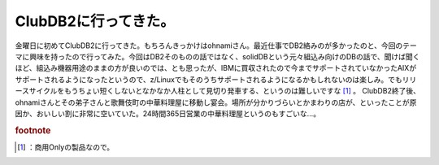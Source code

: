 ﻿ClubDB2に行ってきた。
############################


金曜日に初めてClubDB2に行ってきた。もちろんきっかけはohnamiさん。最近仕事でDB2絡みのが多かったのと、今回のテーマに興味を持ったので行ってみた。今回はDB2そのものの話ではなく、solidDBという元々組込み向けのDBの話で、聞けば聞くほど、組込み機器用途のままの方が良いのでは、とも思ったが、IBMに買収されたので今までサポートされていなかったAIXがサポートされるようになったというので、z/Linuxでもそのうちサポートされるようになるかもしれないのは楽しみ。でもリリースサイクルをもうちょい短くしないとなかなか人柱として見切り発車する、というのは難しいですな [#]_ 。
ClubDB2終了後、ohnamiさんとその弟子さんと歌舞伎町の中華料理屋に移動し宴会。場所が分かりづらいとかまわりの店が、といったことが原因か、おいしい割に非常に空いていた。24時間365日営業の中華料理屋というのもすごいな…。


.. rubric:: footnote

.. [#] ：商用Onlyの製品なので。



.. author:: mkouhei
.. categories:: meeting, 
.. tags::


